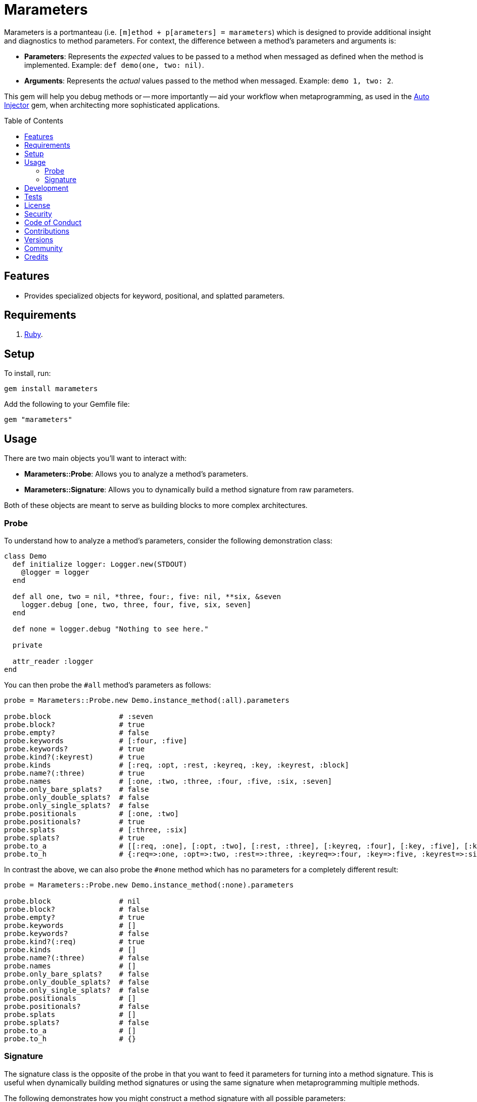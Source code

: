 :toc: macro
:toclevels: 5
:figure-caption!:

= Marameters

Marameters is a portmanteau (i.e. `[m]ethod + p[arameters] = marameters`) which is designed to
provide additional insight and diagnostics to method parameters. For context, the difference between
a method's parameters and arguments is:

* *Parameters*: Represents the _expected_ values to be passed to a method when
  messaged as defined when the method is implemented. Example: `def demo(one, two: nil)`.
* *Arguments*: Represents the _actual_ values passed to the method when messaged.
  Example: `demo 1, two: 2`.

This gem will help you debug methods or -- more importantly -- aid your workflow when
metaprogramming, as used in the link:https://www.alchemists.io/projects/auto_injector[Auto Injector]
gem, when architecting more sophisticated applications.

toc::[]

== Features

* Provides specialized objects for keyword, positional, and splatted parameters.

== Requirements

. link:https://www.ruby-lang.org[Ruby].

== Setup

To install, run:

[source,bash]
----
gem install marameters
----

Add the following to your Gemfile file:

[source,ruby]
----
gem "marameters"
----

== Usage

There are two main objects you'll want to interact with:

* *Marameters::Probe*: Allows you to analyze a method's parameters.
* *Marameters::Signature*: Allows you to dynamically build a method signature from raw parameters.

Both of these objects are meant to serve as building blocks to more complex architectures.

=== Probe

To understand how to analyze a method's parameters, consider the following demonstration class:

[source,ruby]
----
class Demo
  def initialize logger: Logger.new(STDOUT)
    @logger = logger
  end

  def all one, two = nil, *three, four:, five: nil, **six, &seven
    logger.debug [one, two, three, four, five, six, seven]
  end

  def none = logger.debug "Nothing to see here."

  private

  attr_reader :logger
end
----

You can then probe the `#all` method's parameters as follows:

[source,ruby]
----
probe = Marameters::Probe.new Demo.instance_method(:all).parameters

probe.block                # :seven
probe.block?               # true
probe.empty?               # false
probe.keywords             # [:four, :five]
probe.keywords?            # true
probe.kind?(:keyrest)      # true
probe.kinds                # [:req, :opt, :rest, :keyreq, :key, :keyrest, :block]
probe.name?(:three)        # true
probe.names                # [:one, :two, :three, :four, :five, :six, :seven]
probe.only_bare_splats?    # false
probe.only_double_splats?  # false
probe.only_single_splats?  # false
probe.positionals          # [:one, :two]
probe.positionals?         # true
probe.splats               # [:three, :six]
probe.splats?              # true
probe.to_a                 # [[:req, :one], [:opt, :two], [:rest, :three], [:keyreq, :four], [:key, :five], [:keyrest, :six], [:block, :seven]]
probe.to_h                 # {:req=>:one, :opt=>:two, :rest=>:three, :keyreq=>:four, :key=>:five, :keyrest=>:six, :block=>:seven}
----

In contrast the above, we can also probe the `#none` method which has no parameters for a completely
different result:

[source,ruby]
----
probe = Marameters::Probe.new Demo.instance_method(:none).parameters

probe.block                # nil
probe.block?               # false
probe.empty?               # true
probe.keywords             # []
probe.keywords?            # false
probe.kind?(:req)          # true
probe.kinds                # []
probe.name?(:three)        # false
probe.names                # []
probe.only_bare_splats?    # false
probe.only_double_splats?  # false
probe.only_single_splats?  # false
probe.positionals          # []
probe.positionals?         # false
probe.splats               # []
probe.splats?              # false
probe.to_a                 # []
probe.to_h                 # {}
----

=== Signature

The signature class is the opposite of the probe in that you want to feed it parameters for turning
into a method signature. This is useful when dynamically building method signatures or using the
same signature when metaprogramming multiple methods.

The following demonstrates how you might construct a method signature with all possible parameters:

[source,ruby]
----
signature = Marameters::Signature.new(
  {
    req: :one,
    opt: [:two, 2],
    rest: :three,
    keyreq: :four,
    key: [:five, 5],
    keyrest: :six,
    block: :seven
  }
)

puts signature
# one, two = 2, *three, four:, five: 5, **six, &seven
----

You'll notice that the parameters are a hash _and_ some values can be tuples. The reason is that
it's easier to write a hash than a double nested array as normally produced by the probe or directly
from `Method#parameters`. The optional positional and keyword parameters use tuples because you
might want to supply a default value and this provides a way for you to do that with minimal syntax.
This can be demonstrated further by using optional keywords (same applies for optional positionals):

[source,ruby]
----
# With no default
puts Marameters::Signature.new({key: :demo})
# demo: nil

# With explicit nil as default
puts Marameters::Signature.new({key: [:demo, nil]})
# demo: nil

# With string as default
puts Marameters::Signature.new({key: [:demo, "test"]})
# demo: "test"

# With symbol as default
puts Marameters::Signature.new({key: [:demo, :test]})
# demo: :test

# With object(dependency) as default
puts Marameters::Signature.new({key: [:demo, "*Object.new"]})
# demo: Object.new
----

In the case of object dependencies, you need to wrap these in a string _and_ prefix them with a star
(`*`) so the signature builder won't confuse them as normal strings. There are two reasons why this
is important:

* The star (`*`) signifies you want an object to be passed through without further processing while
  also not being confused as a normal string.
* Objects wrapped as strings allows your dependency to be lazy loaded. Otherwise, if `Object.new`
  was pass in directly, you'd be passing the evaluated instance (i.e.
  `#<Object:0x0000000107df4028>`) which is not what you want until much later when your method is
  defined.

When you put all of this together, you can dynamically build a method as follows:

[source,ruby]
----
signature = Marameters::Signature.new({opt: [:text, "This is a test."]})

Example = Module.new do
  module_eval <<~DEFINITION, __FILE__, __LINE__ + 1
    def self.say(#{signature}) = text
  DEFINITION
end

puts Example.say
# This is a test.

puts Example.say "Hello"
# Hello
----

== Development

You can also use the IRB console for direct access to all objects:

[source,bash]
----
bin/console
----

== Tests

To test, run:

[source,bash]
----
bundle exec rake
----

== link:https://www.alchemists.io/policies/license[License]

== link:https://www.alchemists.io/policies/security[Security]

== link:https://www.alchemists.io/policies/code_of_conduct[Code of Conduct]

== link:https://www.alchemists.io/policies/contributions[Contributions]

== link:https://www.alchemists.io/projects/marameters/versions[Versions]

== link:https://www.alchemists.io/community[Community]

== Credits

* Built with link:https://www.alchemists.io/projects/gemsmith[Gemsmith].
* Engineered by link:https://www.alchemists.io/team/brooke_kuhlmann[Brooke Kuhlmann].
